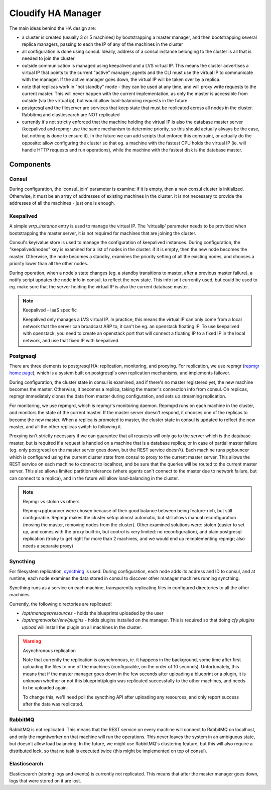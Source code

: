 Cloudify HA Manager
~~~~~~~~~~~~~~~~~~~

The main ideas behind the HA design are:

- a cluster is created (usually 3 or 5 machines) by bootstrapping a master
  manager, and then bootstrapping several replica managers, passing to each
  the IP of any of the machines in the cluster
- all configuration is done using consul. Ideally, address of a consul
  instance belonging to the cluster is all that is needed to join the cluster
- outside communication is managed using keepalived and a LVS virtual IP.
  This means the cluster advertises a virtual IP that points to the current
  "active" manager; agents and the CLI must use the virtual IP to communicate
  with the manager. If the active manager goes down, the virtual IP will be
  taken over by a replica.
- note that replicas work in "hot standby" mode - they can be used at any
  time, and will proxy write requests to the current master. This will never
  happen with the current implementation, as only the master is accessible
  from outside (via the virtual ip), but would allow load-balancing requests
  in the future
- postgresql and the fileserver are services that keep state that must be
  replicated across all nodes in the cluster. Rabbitmq and elasticsearch
  are NOT replicated
- currently it's not strictly enforced that the machine holding the virtual
  IP is also the database master server (keepalived and repmgr use the
  same mechanism to determine priority, so this should actually always be
  the case, but nothing is done to ensure it). In the future we can add
  scripts that enforce this constraint, or actually do the opposite: allow
  configuring the cluster so that eg. a machine with the fastest CPU
  holds the virtual IP (ie. will handle HTTP requests and run operations),
  while the machine with the fastest disk is the database master.


Components
==========

Consul
------

During configuration, the 'consul_join' parameter is examine: if it is empty,
then a new consul cluster is initialized. Otherwise, it must be an array of
addresses of existing machines in the cluster. It is not necessary to provide
the addresses of all the machines - just one is enough.


Keepalived
----------

A simple `vrrp_instance` entry is used to manage the virtual IP.
The 'virtualip' parameter needs to be provided when bootstrapping the master
server, it is not required for machines that are joining the cluster.

Consul's key/value store is used to manage the configuration of keepalived
instances. During configuration, the "keepalived/nodes" key is examined for
a list of nodes in the cluster: if it is empty, then the new node becomes the
master. Otherwise, the node becomes a standby, examines the priority setting
of all the existing nodes, and chooses a priority lower than all the other nodes.

During operation, when a node's state changes (eg. a standby transitions to
master, after a previous master failure), a notify script updates the node
info in consul, to reflect the new state.
This info isn't currently used, but could be used to eg. make sure that the
server holding the virtual IP is also the current database master.


.. note:: Keepalived - IaaS specific

    Keepalived only manages a LVS virtual IP. In practice, this means the
    virtual IP can only come from a local network that the server can broadcast
    ARP to, it can't be eg. an openstack floating IP. To use keepalived with
    openstack, you need to create an openstack port that will connect a floating
    IP to a fixed IP in the local network, and use that fixed IP with keepalived.


Postgresql
----------

There are three elements to postgresql HA: replication, monitoring, and proxying.
For replication, we use repmgr (`repmgr home page <http://www.repmgr.org/>`_),
which is a system built on postgresql's own replication mechanisms, and
implements failover.

During configuration, the cluster state in consul is examined, and if there's
no master registered yet, the new machine becomes the master. Otherwise, it
becomes a replica, taking the master's connection info from consul.
On replicas, repmgr immediately clones the data from master during configuration,
and sets up streaming replication.

For monitoring, we use repmgrd, which is repmgr's monitoring daemon. Repmgrd
runs on each machine in the cluster, and monitors the state of the current
master. If the master server doesn't respond, it chooses one of the replicas
to become the new master. When a replica is promoted to master, the cluster
state in consul is updated to reflect the new master, and all the other replicas
switch to following it.

Proxying isn't strictly necessary if we can guarantee that all requests will
only go to the server which is the database master, but is required if a request
is handled on a machine that is a database replica; or in case of partial master
failure (eg. only postgresql on the master server goes down, but the REST
service doesn't).
Each machine runs pgbouncer which is configured using the current cluster state
from consul to proxy to the current master server. This allows the REST service
on each machine to connect to localhost, and be sure that the queries will be
routed to the current master server.
This also allows limited partition tolerance (where agents can't connect to the
master due to network failure, but can connect to a replica), and in the future
will allow load-balancing in the cluster.


.. note:: Repmgr vs stolon vs others

    Repmgr+pgbouncer were chosen because of their good balance between being
    feature-rich, but still configurable. Repmgr makes the cluster setup
    almost automatic, but still allows manual reconfiguration (moving the master,
    removing nodes from the cluster). Other examined solutions were: stolon
    (easier to set up, and comes with the proxy built-in, but control is very
    limited: no reconfiguration), and plain postgresql replication (tricky to
    get right for more than 2 machines, and we would end up reimplementing
    repmgr; also needs a separate proxy)


Syncthing
---------

For filesystem replication, `syncthing <https://syncthing.net/>`_ is used.
During configuration, each node adds its address and ID to consul, and at runtime,
each node examines the data stored in consul to discover other manager machines
running syncthing.

Syncthing runs as a service on each machine, transparently replicating files
in configured directories to all the other machines.

Currently, the following directories are replicated:

- `/opt/manager/resources` - holds the blueprints uploaded by the user
- `/opt/mgmtworker/env/plugins` - holds plugins installed on the manager.
  This is required so that doing `cfy plugins upload` will install the plugin
  on all machines in the cluster.

.. warning:: Asynchronous replication

    Note that currently the replication is asynchronous, ie. it happens in the
    background, some time after first uploading the files to one of the machines
    (configurable, on the order of 10 seconds). Unfortunately, this means that if
    the master manager goes down in the few seconds after uploading a blueprint or
    a plugin, it is unknown whether or not this blueprint/plugin was replicated
    successfully to the other machines, and needs to be uploaded again.

    To change this, we'll need poll the syncthing API after uploading any
    resources, and only report success after the data was replicated.


RabbitMQ
--------

RabbitMQ is not replicated. This means that the REST service on every machine
will connect to RabbitMQ on localhost, and only the mgmtworker on that machine
will run the operations. This never leaves the system in an ambiguous state,
but doesn't allow load balancing. In the future, we might use RabbitMQ's
clustering feature, but this will also require a distributed lock, so that
no task is executed twice (this might be implemented on top of consul).


Elasticsearch
-------------

Elasticsearch (storing logs and events) is currently not replicated. This means
that after the master manager goes down, logs that were stored on it are lost.
